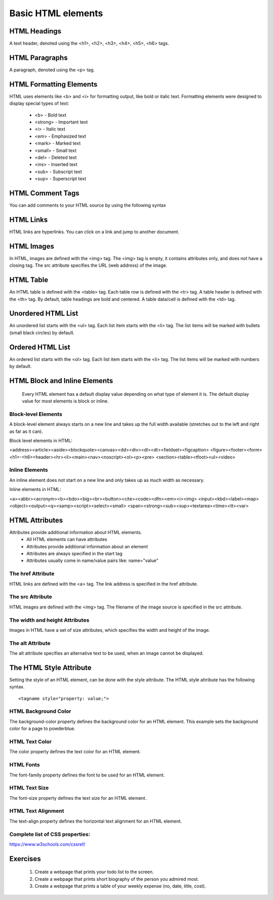
-------------------
Basic HTML elements
-------------------


HTML Headings
-------------
A text header, denoted using the <h1>, <h2>, <h3>, <h4>, <h5>, <h6> tags.

.. code-block:: html
   :linenos:

   <!DOCTYPE html>
    <html>
        <head>
            <title>HTML Headings</title>
        </head>
        <body>

            <h1>Heading 1</h1>
            <h2>Heading 2</h2>
            <h3>Heading 3</h3>
            <h4>Heading 4</h4>
            <h5>Heading 5</h5>
            <h6>Heading 6</h6>

        </body>
    </html>


HTML Paragraphs
---------------
A paragraph, denoted using the <p> tag.

.. code-block:: html
   :linenos:

    <!DOCTYPE html>
    <html>
        <head>
            <title> HTML Paragraphs </title>
        </head>
        <body>
            <p>This is a paragraph.</p>
            <p>This is a paragraph.</p>
            <p>This is a paragraph.</p>
        </body>
    </html>


HTML Formatting Elements
------------------------

HTML uses elements like <b> and <i> for formatting output, like bold or italic text.
Formatting elements were designed to display special types of text:

    * <b> - Bold text
    * <strong> - Important text
    * <i> - Italic text
    * <em> - Emphasized text
    * <mark> - Marked text
    * <small> - Small text
    * <del> - Deleted text
    * <ins> - Inserted text
    * <sub> - Subscript text
    * <sup> - Superscript text


HTML Comment Tags
-----------------

You can add comments to your HTML source by using the following syntax


.. code-block:: html
   :linenos:

    <!DOCTYPE html>
    <html>
        <head>
            <title> HTML Comment </div>
        </head>
        <body>
            <!-- add heading here -->
            <h1> Learning how to use comment in html </h1>
            <!-- 
                explain about comment
                1. single line comment
                2. multi lines comment
             -->
             <p>
             Single line comment is used when comment stays in single line.
             </p>
             <p>
             Multi lines comment is used when comment take more than one line.
             </p>

        </body>
    </html>


HTML Links
----------

HTML links are hyperlinks.
You can click on a link and jump to another document.

.. code-block:: html
   :linenos:

    <!DOCTYPE html>
    
    <html>
        <head>
            <title> HTML Links </title>
        </head>
        <body>

            <h2>HTML Links</h2>
            <h3> This link connect to external link </h3>
            <p>
                Visit linkedin profile to 
                <a href="https://www.linkedin.com/in/sannminwin/"> learn more </a>
                about the author.
            </p>

        </body>
    </html>

.. code-block:: html
   :linenos:

    <!DOCTYPE html>
    <html>
        <head>
            <title> HTML Links </title>
        </head>
        <body>

            <h2>HTML Links</h2>
            <h3> This link connect to internal link (link within your website) </h3>
            <p>
                Visit homepage
                <a href="./index.html"> visit home page </a>
                about the author.
            </p>

        </body>
    </html>


.. code-block:: html
   :linenos:

    <!DOCTYPE html>
    <html>
        <head>
            <title> HTML Links </title>
        </head>
        <body>

            <h2>HTML Links</h2>
            <h3> This link connect to elements within same page</h3>
            <a href="about">  go to about session </a>
            <div id="about">
            This is about session.
            </div>

        </body>
    </html>


HTML Images
-----------

In HTML, images are defined with the <img> tag.
The <img> tag is empty, it contains attributes only, and does not have a closing tag.
The src attribute specifies the URL (web address) of the image.

.. code-block:: html
   :linenos:

    <!DOCTYPE html>
    <html>
        <head>
            <title> HTML Images </title>
        </head>
        <body>

            <h2>Lorem Ipsum</h2>
            <h3> This code serves image from the web </h3>

            <p>
                Lorem ipsum dolor sit amet, consectetur adipiscing elit. 
                Nunc eu augue laoreet urna mollis tincidunt et a nisi. 
                Cras ante purus, egestas sit amet pellentesque eget, 
                ullamcorper nec turpis. Donec in nibh risus.
                of what the image contains:
            </p>

            <img 
                src="https://upload.wikimedia.org/wikipedia/commons/4/42/Aung_San_Suu_Kyi_17_November_2011.jpg" 
                alt="Daw Aung Sann Su Kyi" 
                width="206" 
                height="268"
            >

        </body>
    </html>


.. code-block:: html
   :linenos:

    <!DOCTYPE html>
    <html>
        <head>
            <title> HTML Images </title>
        </head>
        <body>

            <h2>Lorem Ipsum</h2>
            <h3> This code serves image from website folder </h3>

            <p>
                Lorem ipsum dolor sit amet, consectetur adipiscing elit. 
                Nunc eu augue laoreet urna mollis tincidunt et a nisi. 
                Cras ante purus, egestas sit amet pellentesque eget, 
                ullamcorper nec turpis. Donec in nibh risus.
                of what the image contains:
            </p>

            <img 
                src="./images/my_image.jpg" 
                alt="Daw Aung Sann Su Kyi" 
                width="206" 
                height="268"
            >

        </body>
    </html>


HTML Table
----------

An HTML table is defined with the <table> tag.
Each table row is defined with the <tr> tag. A table header is defined with the <th> tag. 
By default, table headings are bold and centered. A table data/cell is defined with the <td> tag.


.. code-block:: html
   :linenos:

    <!DOCTYPE html>
    <html>
        <head>
            <title> HTML Table </title>
        </head>
        <body>
            <h2>Lorem Ipsum</h2>
            <table style="width:100%">
                <tr>
                    <th>Firstname</th>
                    <th>Lastname</th> 
                    <th>Age</th>
                </tr>
                <tr>
                    <td>Jill</td>
                    <td>Smith</td>
                    <td>50</td>
                </tr>
                <tr>
                    <td>Eve</td>
                    <td>Jackson</td>
                    <td>94</td>
                </tr>
                <tr>
                    <td>John</td>
                    <td>Doe</td>
                    <td>80</td>
                </tr>
            </table>
        </body>
    </html>


Unordered HTML List
-------------------

An unordered list starts with the <ul> tag. Each list item starts with the <li> tag.
The list items will be marked with bullets (small black circles) by default.


.. code-block:: html
   :linenos:

    <!DOCTYPE html>
    <html>
        <head>
            <title> HTML List </title>
        </head>
        <body>

            <h2>An unordered HTML list</h2>
            <h3> Unordered link doesn't include number for items </h3>
            <ul>
                <li>Coffee</li>
                <li>Tea</li>
                <li>Milk</li>
            </ul>

        </body>
    </html>



Ordered HTML List
-------------------

An ordered list starts with the <ol> tag. Each list item starts with the <li> tag.
The list items will be marked with numbers by default.


.. code-block:: html
   :linenos:

    <!DOCTYPE html>
    <html>
        <head>
            <title> HTML List </title>
        </head>
        <body>
        
            <h2>An unordered HTML list</h2>
            <h3> Ordered link does include number for items </h3>
            <ol>
                <li>Coffee</li>
                <li>Tea</li>
                <li>Milk</li>
            </ol>

        </body>
    </html>


HTML Block and Inline Elements
------------------------------
    Every HTML element has a default display value depending on what type of element it is. 
    The default display value for most elements is block or inline.


Block-level Elements
^^^^^^^^^^^^^^^^^^^^
A block-level element always starts on a new line and takes up the full width available 
(stretches out to the left and right as far as it can).
    

.. code-block:: html
    :linenos:

        <!DOCTYPE html>
        <html>
            <head>
                <title> HTML Block Elements </title>
            </head>
            <body>

                <div>Hello</div>
                <div>World</div>

                <p>The DIV element is a block element, and will start on a new line.</p>

            </body>
        </html>


Block level elements in HTML:

<address><article><aside><blockquote><canvas><dd><div><dl><dt><fieldset><figcaption>
<figure><footer><form><h1>-<h6><header><hr><li><main><nav><noscript><ol><p><pre>
<section><table><tfoot><ul><video>
    

Inline Elements
^^^^^^^^^^^^^^^^^^^^
An inline element does not start on a new line and only takes up as much width as necessary.
    

.. code-block:: html
    :linenos:

        <!DOCTYPE html>
        <html>
            <head>
                <title> HTML Inline Elements </title>
             </head>
            <body>

                <span>Hello</span>
                <span>World</span>

                <p>The SPAN element is an inline element, and will not start on a new line.</p>

            </body>
        </html>


Inline elements in HTML:

<a><abbr><acronym><b><bdo><big><br><button><cite><code><dfn><em><i><img>
<input><kbd><label><map><object><output><q><samp><script><select><small>
<span><strong><sub><sup><textarea><time><tt><var>


HTML Attributes
---------------

Attributes provide additional information about HTML elements.
    * All HTML elements can have attributes
    * Attributes provide additional information about an element
    * Attributes are always specified in the start tag
    * Attributes usually come in name/value pairs like: name="value"


The href Attribute
^^^^^^^^^^^^^^^^^^
HTML links are defined with the <a> tag. The link address is specified in the href attribute.

..  code-block:: html
    :linenos:

        <!DOCTYPE html>
        <html>
            <head>
                <title> href Attribute </title>
            </head>
            <body>
                <h2>The href Attribute</h2>
                <p>HTML links are defined with the a tag. The link address is specified 
                in the href attribute:</p>

                <a href="https://www.w3schools.com">This is a link</a>

            </body>
        </html>


The src Attribute
^^^^^^^^^^^^^^^^^^
HTML images are defined with the <img> tag.
The filename of the image source is specified in the src attribute.

..  code-block:: html
    :linenos:
    
        <!DOCTYPE html>
        <html>
            <head>
                <title> src Attribute </title>
            </head>
            <body>

                <h2>The src Attribute</h2>
                <p>HTML images are defined with the img tag, and the filename of the image 
                source is specified in the src attribute:</p>

                <img src="img_girl.jpg" width="500" height="600">

            </body>
        </html>


The width and height Attributes
^^^^^^^^^^^^^^^^^^^^^^^^^^^^^^^
Images in HTML have a set of size attributes, which specifies the width and height of the image.

..  code-block:: html
    :linenos:
    
        <!DOCTYPE html>
        <html>
            <head>
                <title> width and height Attribute </title>
            </head>
            <body>

                <h2>Size Attributes</h2>
                <p>Images in HTML have a set of size attributes, which specifies the width and 
                height of the image:</p>

                <img src="img_girl.jpg" width="500" height="600">

            </body>
        </html>


The alt Attribute
^^^^^^^^^^^^^^^^^
The alt attribute specifies an alternative text to be used, when an image cannot be displayed.

..  code-block:: html
    :linenos:
    
        <!DOCTYPE html>
        <html>
            <head>
                <title> alt Attribute </title>
            </head>
            <body>

                <h2>The alt Attribute</h2>
                <p>The alt attribute should reflect the image content, so users who cannot 
                see the image gets an understanding of what the image contains:</p>

                <img src="img_girl.jpg" alt="Girl with a jacket" width="500" height="600">

            </body>
        </html>


The HTML Style Attribute
------------------------

Setting the style of an HTML element, can be done with the style attribute.
The HTML style attribute has the following syntax.

::

    <tagname style="property: value;">



HTML Background Color
^^^^^^^^^^^^^^^^^^^^^
The background-color property defines the background color for an HTML element.
This example sets the background color for a page to powderblue.

..  code-block:: html
    :linenos:
    
        <!DOCTYPE html>
        <html>
            <head>
                <title> href Background Color </title>
            </head>
            <body style="background-color: powderblue;">

                <h1>This is a heading</h1>
                <p>This is a paragraph.</p>

            </body>
        </html>


HTML Text Color
^^^^^^^^^^^^^^^
The color property defines the text color for an HTML element.

..  code-block:: html
    :linenos:
    
        <!DOCTYPE html>
        <html>
            <head>
                <title> HTML Text Color</title>
            </head>
            <body style="background-color:powderblue;">

                <h1 style="color:blue;">This is a heading</h1>
                <p style="color:red;">This is a paragraph.</p>

            </body>
        </html>


HTML Fonts
^^^^^^^^^^
The font-family property defines the font to be used for an HTML element.

..  code-block:: html
    :linenos:
    
        <!DOCTYPE html>
        <html>
            <head>
                <title> HTML Fonts</title>
            </head>
            <body style="background-color:powderblue;">
                <h1 style="font-family:verdana;">This is a heading</h1>
                <p style="font-family:courier;">This is a paragraph.</p>
            </body>
        </html>



HTML Text Size
^^^^^^^^^^^^^^
The font-size property defines the text size for an HTML element.

..  code-block:: html
    :linenos:
    
        <!DOCTYPE html>
            <head>
                <title> HTML Text Size</title>
            </head>
        <html>
            <body style="background-color:powderblue;">
                <h1 style="font-size:300%;">This is a heading</h1>
                <p style="font-size:32px;">This is a paragraph.</p>
            </body>
        </html>


HTML Text Alignment
^^^^^^^^^^^^^^^^^^^
The text-align property defines the horizontal text alignment for an HTML element.

..  code-block:: html
    :linenos:
    
        <!DOCTYPE html>
        <html>
            <head>
                <title> HTML Text Alignment</title>
            </head>
            <body style="background-color:powderblue;">

                <h1 style="text-align:center;">Centered Heading</h1>
                <p style="text-align:center;">Centered paragraph.</p>

            </body>
        </html>



Complete list of CSS properties:
^^^^^^^^^^^^^^^^^^^^^^^^^^^^^^^^

https://www.w3schools.com/cssref/


Exercises
---------
    1. Create a webpage that prints your todo list to the screen.
    2. Create a webpage that prints short biography of the person you admired most.
    3. Create a webpage that prints a table of your weekly expense (no, date, title, cost).

